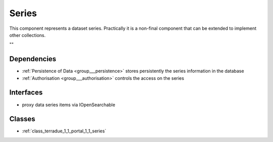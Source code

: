 .. _group___series:

Series
------



.. uml::

  !include includes/skins.iuml
  skinparam backgroundColor #FFFFFF
  skinparam componentStyle uml2
  !include source/groups/group___series.iuml

This component represents a dataset series. Practically it is a non-final component that can be extended to implement other collections.

""

Dependencies
^^^^^^^^^^^^
- :ref:`Persistence of Data <group___persistence>` stores persistently the series information in the database

- :ref:`Authorisation <group___authorisation>` controls the access on the series


Interfaces
^^^^^^^^^^
- proxy data series items via IOpenSearchable



Classes
^^^^^^^
- :ref:`class_terradue_1_1_portal_1_1_series`

